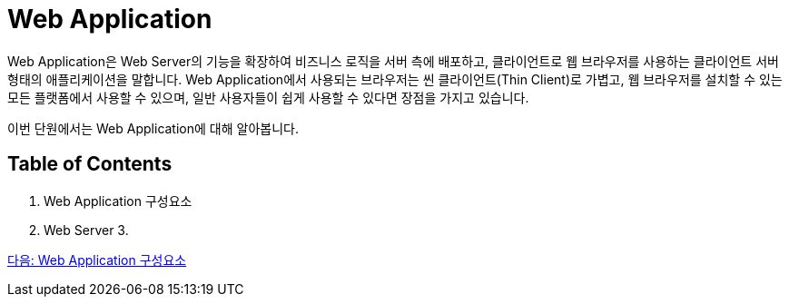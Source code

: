 = Web Application

Web Application은 Web Server의 기능을 확장하여 비즈니스 로직을 서버 측에 배포하고, 클라이언트로 웹 브라우저를 사용하는 클라이언트 서버 형태의 애플리케이션을 말합니다. Web Application에서 사용되는 브라우저는 씬 클라이언트(Thin Client)로 가볍고, 웹 브라우저를 설치할 수 있는 모든 플랫폼에서 사용할 수 있으며, 일반 사용자들이 쉽게 사용할 수 있다면 장점을 가지고 있습니다. 

이번 단원에서는 Web Application에 대해 알아봅니다.

== Table of Contents

1. Web Application 구성요소
2. Web Server
3. 

link:./02_overview_web_application.adoc[다음: Web Application 구성요소]